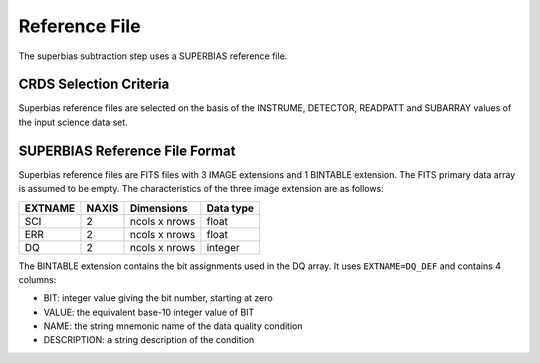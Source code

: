 Reference File
==============
The superbias subtraction step uses a SUPERBIAS reference file.

CRDS Selection Criteria
-----------------------
Superbias reference files are selected on the basis of the INSTRUME, DETECTOR,
READPATT and SUBARRAY values of the input science data set.

SUPERBIAS Reference File Format
-------------------------------
Superbias reference files are FITS files with 3 IMAGE extensions and 1 BINTABLE
extension. The FITS primary data array is assumed to be empty. The 
characteristics of the three image extension are as follows:

=======  =====  =============  =========
EXTNAME  NAXIS  Dimensions     Data type
=======  =====  =============  =========
SCI      2      ncols x nrows  float
ERR      2      ncols x nrows  float
DQ       2      ncols x nrows  integer
=======  =====  =============  =========

The BINTABLE extension contains the bit assignments used in the DQ array.
It uses ``EXTNAME=DQ_DEF`` and contains 4 columns:

* BIT: integer value giving the bit number, starting at zero
* VALUE: the equivalent base-10 integer value of BIT
* NAME: the string mnemonic name of the data quality condition
* DESCRIPTION: a string description of the condition
